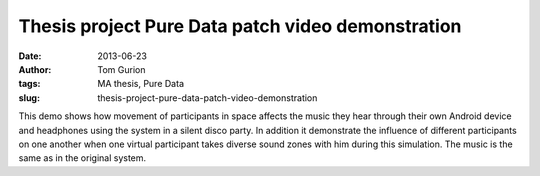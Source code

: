 Thesis project Pure Data patch video demonstration
##################################################
:date: 2013-06-23
:author: Tom Gurion
:tags: MA thesis, Pure Data
:slug: thesis-project-pure-data-patch-video-demonstration

.. youtube:: 2kJoeD2iWBA

This demo shows how movement of participants in space affects the music
they hear through their own Android device and headphones using the
system in a silent disco party. In addition it demonstrate the influence
of different participants on one another when one virtual participant
takes diverse sound zones with him during this simulation. The music is
the same as in the original system.
